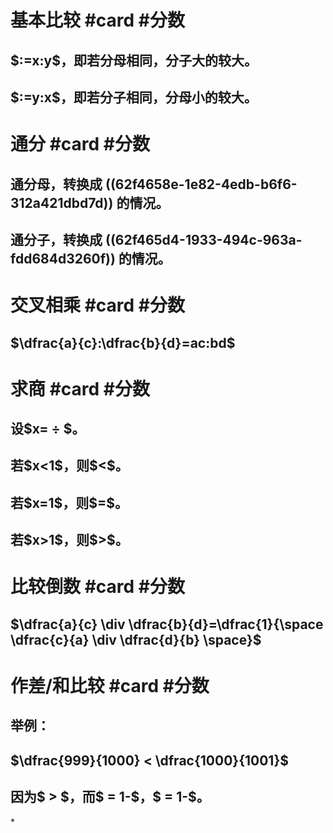* 基本比较 #card #分数
:PROPERTIES:
:card-last-interval: 64.73
:card-repeats: 4
:card-ease-factor: 2.9
:card-next-schedule: 2022-12-27T06:29:08.348Z
:card-last-reviewed: 2022-10-23T13:29:08.348Z
:card-last-score: 5
:END:
** $\dfrac{x}{m}:\dfrac{y}{m}=x:y$，即若分母相同，分子大的较大。
:PROPERTIES:
:id: 62f4658e-1e82-4edb-b6f6-312a421dbd7d
:END:
** $\dfrac{m}{x}:\dfrac{m}{y}=y:x$，即若分子相同，分母小的较大。
:PROPERTIES:
:id: 62f465d4-1933-494c-963a-fdd684d3260f
:END:
* 通分 #card #分数
:PROPERTIES:
:card-last-interval: 64.73
:card-repeats: 4
:card-ease-factor: 2.9
:card-next-schedule: 2022-12-27T06:28:41.887Z
:card-last-reviewed: 2022-10-23T13:28:41.887Z
:card-last-score: 5
:END:
** 通分母，转换成 ((62f4658e-1e82-4edb-b6f6-312a421dbd7d)) 的情况。
** 通分子，转换成 ((62f465d4-1933-494c-963a-fdd684d3260f)) 的情况。
* 交叉相乘 #card #分数
:PROPERTIES:
:card-last-interval: 64.73
:card-repeats: 4
:card-ease-factor: 2.9
:card-next-schedule: 2022-12-27T06:28:38.047Z
:card-last-reviewed: 2022-10-23T13:28:38.047Z
:card-last-score: 5
:END:
** $\dfrac{a}{c}:\dfrac{b}{d}=ac:bd$
* 求商 #card #分数
:PROPERTIES:
:card-last-interval: 64.73
:card-repeats: 4
:card-ease-factor: 2.9
:card-next-schedule: 2022-12-27T06:28:34.102Z
:card-last-reviewed: 2022-10-23T13:28:34.103Z
:card-last-score: 5
:END:
** 设$x=\dfrac{a}{c} \div \dfrac{b}{d}$。
** 若$x<1$，则$\dfrac{a}{c}<\dfrac{b}{d}$。
** 若$x=1$，则$\dfrac{a}{c}=\dfrac{b}{d}$。
** 若$x>1$，则$\dfrac{a}{c}>\dfrac{b}{d}$。
* 比较倒数 #card #分数
:PROPERTIES:
:card-last-interval: 64.73
:card-repeats: 4
:card-ease-factor: 2.9
:card-next-schedule: 2022-12-27T06:28:53.287Z
:card-last-reviewed: 2022-10-23T13:28:53.288Z
:card-last-score: 5
:END:
** $\dfrac{a}{c} \div \dfrac{b}{d}=\dfrac{1}{\space \dfrac{c}{a} \div \dfrac{d}{b} \space}$
* 作差/和比较 #card #分数
:PROPERTIES:
:card-last-interval: 64.73
:card-repeats: 4
:card-ease-factor: 2.9
:card-next-schedule: 2022-12-27T06:28:30.555Z
:card-last-reviewed: 2022-10-23T13:28:30.555Z
:card-last-score: 5
:END:
** 举例：
** $\dfrac{999}{1000} < \dfrac{1000}{1001}$
** 因为$\dfrac{1}{1000} > \dfrac{1}{1001}$，而$\dfrac{999}{1000} = 1-\dfrac{1}{1000}$，$\dfrac{1000}{1001} = 1-\dfrac{1}{1001}$。
*